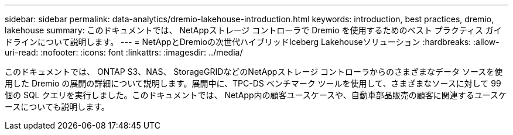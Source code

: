 ---
sidebar: sidebar 
permalink: data-analytics/dremio-lakehouse-introduction.html 
keywords: introduction, best practices, dremio, lakehouse 
summary: このドキュメントでは、 NetAppストレージ コントローラで Dremio を使用するためのベスト プラクティス ガイドラインについて説明します。 
---
= NetAppとDremioの次世代ハイブリッドIceberg Lakehouseソリューション
:hardbreaks:
:allow-uri-read: 
:nofooter: 
:icons: font
:linkattrs: 
:imagesdir: ../media/


[role="lead"]
このドキュメントでは、 ONTAP S3、NAS、 StorageGRIDなどのNetAppストレージ コントローラからのさまざまなデータ ソースを使用した Dremio の展開の詳細について説明します。展開中に、TPC-DS ベンチマーク ツールを使用して、さまざまなソースに対して 99 個の SQL クエリを実行しました。このドキュメントでは、 NetApp内の顧客ユースケースや、自動車部品販売の顧客に関連するユースケースについても説明します。
